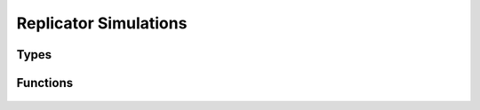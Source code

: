 .. replicator_simulation

Replicator Simulations
======================

Types
-----

	.. c:type:: void (*cb_func)(game_t *game, int generation, popcollection_t *generation_pop, FILE *outfile)

Functions
---------

	.. c:function:: void replicator_dynamics_setup()

	.. c:function:: popcollection_t * replicator_dynamics(game_t *game, popcollection_t *start_pops, double alpha, double effective_zero, int max_generations, cache_mask caching, cb_func on_generation, FILE *outfile)

	.. c:function:: double earned_payoff(int player, int strategy, popcollection_t *pops, strategyprofiles_t *profiles, payoffcache_t *payoff_cache)

	.. c:function:: double average_earned_payoff(int player, popcollection_t *pops, strategyprofiles_t *profiles, payoffcache_t *payoff_cache)

	.. c:function:: void update_population_proportions(double alpha, int player, population_t *pop, popcollection_t *curr_pops, strategyprofiles_t *profiles, payoffcache_t *payoff_cache, int *threads)